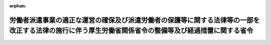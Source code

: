.. _427M60000100149_20190914_501M60000100046:

:orphan:

======================================================================================================================================================
労働者派遣事業の適正な運営の確保及び派遣労働者の保護等に関する法律等の一部を改正する法律の施行に伴う厚生労働省関係省令の整備等及び経過措置に関する省令
======================================================================================================================================================

.. raw:: html
    
    
    <main id="contentsLaw" class="active">
    <div id="innerDocument" class="active">
    
    
    
    
    <div style="margin-bottom: 12px;">
    <div id="lawTitleNo" style="font-size: 1.067rem; font-weight: bold;" class="_shokanBoxParent">平成二十七年厚生労働省令第百四十九号<div class="_shokanBox"></div>
    <div class="_inyoBox" id="_inyo_"></div>
    </div>
    <div id="lawTitle" style="margin-left: 3rem; font-size: 1.5rem; font-weight: bold; line-height: 1.25em;" class="_shokanBoxParent">
    <span data-xpath="">労働者派遣事業の適正な運営の確保及び派遣労働者の保護等に関する法律等の一部を改正する法律の施行に伴う厚生労働省関係省令の整備等及び経過措置に関する省令　抄</span><div class="_shokanBox" id="_shokan_"><div class="_shokanBtnIcons"></div></div>
    <div class="_inyoBox" id="_inyo_"></div>
    </div>
    </div><section id="EnactStatement" class="active EnactStatement"><div class="_div_EnactStatement _shokanBoxParent" style="text-indent: 1em;">
    <span data-xpath="">労働者派遣事業の適正な運営の確保及び派遣労働者の保護等に関する法律等の一部を改正する法律（平成二十七年法律第七十三号）の施行に伴い、及び関係法令の規定に基づき、労働者派遣事業の適正な運営の確保及び派遣労働者の保護等に関する法律等の一部を改正する法律の施行に伴う厚生労働省関係省令の整備等及び経過措置に関する省令を次のように定める。</span><div class="_shokanBox" id="_shokan_"><div class="_shokanBtnIcons"></div></div>
    <div class="_inyoBox" id="_inyo_"></div>
    </div></section><section id="TOC" class="active TOC"><div class="_div_TOCLabel _shokanBoxParent">
    <span data-xpath="">目次</span><div class="_shokanBox" id="_shokan_"><div class="_shokanBtnIcons"></div></div>
    <div class="_inyoBox" id="_inyo_"></div>
    </div>
    <div class="_div_TOCChapter _shokanBoxParent" style="margin-left: 1em;">
    <div class="TOCChapterTitle xpathTarget xpath：／Law［1］／LawBody［1］／TOC［1］／TOCChapter［1］／ChapterTitle［1］">第一章　関係省令の整備<span data-xpath="">（第一条―第十条）</span>
    </div>
    <div class="_shokanBox"><div class="_inyoBox"></div></div>
    </div>
    <div class="_div_TOCChapter _shokanBoxParent" style="margin-left: 1em;">
    <div class="TOCChapterTitle xpathTarget xpath：／Law［1］／LawBody［1］／TOC［1］／TOCChapter［2］／ChapterTitle［1］">第二章　経過措置<span data-xpath="">（第十一条―第十五条）</span>
    </div>
    <div class="_shokanBox"><div class="_inyoBox"></div></div>
    </div>
    <div class="_div_TOCSupplProvision _shokanBoxParent" style="margin-left: 1em;">
    <span data-xpath="">附則</span><div class="_shokanBox" id="_shokan_"><div class="_shokanBtnIcons"></div></div>
    <div class="_inyoBox" id="_inyo_"></div>
    </div></section><section id="MainProvision" class="active MainProvision"><section id="" class="active Chapter"><div style="margin-left: 3em; font-weight: bold;" class="ChapterTitle _div_ChapterTitle _shokanBoxParent">
    <div class="ChapterTitle">第二章　経過措置</div>
    <div class="_shokanBox" id="_shokan_"><div class="_shokanBtnIcons"></div></div>
    <div class="_inyoBox" id="_inyo_"></div>
    </div></section><section id="" class="active Article"><div style="margin-left: 1em; font-weight: bold;" class="_div_ArticleCaption _shokanBoxParent">
    <span data-xpath="">（労働者派遣事業の適正な運営の確保及び派遣労働者の保護等に関する法律等の一部を改正する法律附則第六条第三項の厚生労働省令で定める事項）</span><div class="_shokanBox" id="_shokan_"><div class="_shokanBtnIcons"></div></div>
    <div class="_inyoBox" id="_inyo_"></div>
    </div>
    <div style="margin-left: 1em; text-indent: -1em;" id="" class="_div_ArticleTitle _shokanBoxParent">
    <span style="font-weight: bold;">第十一条</span>　<span data-xpath="">労働者派遣事業の適正な運営の確保及び派遣労働者の保護等に関する法律等の一部を改正する法律（平成二十七年法律第七十三号。以下「平成二十七年改正法」という。）附則第六条第三項の厚生労働省令で定める事項は、次のとおりとする。</span><div class="_shokanBox" id="_shokan_"><div class="_shokanBtnIcons"></div></div>
    <div class="_inyoBox" id="_inyo_"></div>
    </div>
    <div id="" style="margin-left: 2em; text-indent: -1em;" class="_div_ItemSentence _shokanBoxParent">
    <span style="font-weight: bold;">一</span>　<span data-xpath="">氏名又は名称及び法人にあっては、その代表者の氏名</span><div class="_shokanBox" id="_shokan_"><div class="_shokanBtnIcons"></div></div>
    <div class="_inyoBox" id="_inyo_"></div>
    </div>
    <div id="" style="margin-left: 2em; text-indent: -1em;" class="_div_ItemSentence _shokanBoxParent">
    <span style="font-weight: bold;">二</span>　<span data-xpath="">事業所の名称及び所在地</span><div class="_shokanBox" id="_shokan_"><div class="_shokanBtnIcons"></div></div>
    <div class="_inyoBox" id="_inyo_"></div>
    </div></section><section id="" class="active Article"><div style="margin-left: 1em; font-weight: bold;" class="_div_ArticleCaption _shokanBoxParent">
    <span data-xpath="">（特定労働者派遣事業に関する経過措置）</span><div class="_shokanBox" id="_shokan_"><div class="_shokanBtnIcons"></div></div>
    <div class="_inyoBox" id="_inyo_"></div>
    </div>
    <div style="margin-left: 1em; text-indent: -1em;" id="" class="_div_ArticleTitle _shokanBoxParent">
    <span style="font-weight: bold;">第十二条</span>　<span data-xpath="">平成二十七年改正法附則第六条第一項の規定による労働者派遣事業を行う者が平成二十七年改正法第一条の規定による改正後の労働者派遣事業の適正な運営の確保及び派遣労働者の保護等に関する法律（次条において「新法」という。）第五条第一項の規定による労働者派遣事業の許可を申請するときは、申請者が法人である場合にあっては第一条の規定による改正後の労働者派遣事業の適正な運営の確保及び派遣労働者の保護等に関する法律施行規則（以下「新規則」という。）第一条の二第二項第一号イからハまでに掲げる書類を、申請者が個人である場合にあっては同項第二号イに掲げる書類を添付することを要しない。</span><div class="_shokanBox" id="_shokan_"><div class="_shokanBtnIcons"></div></div>
    <div class="_inyoBox" id="_inyo_"></div>
    </div></section><section id="" class="active Article"><div style="margin-left: 1em; text-indent: -1em;" id="" class="_div_ArticleTitle _shokanBoxParent">
    <span style="font-weight: bold;">第十三条</span>　<span data-xpath="">平成二十七年改正法附則第六条第一項の規定による労働者派遣事業を行う者が高年齢者等の雇用の安定等に関する法律（昭和四十六年法律第六十八号）第三十八条第六項（同法第四十五条において準用する場合を含む。）において読み替えて適用する新法第五条第二項の届出書を提出するときは、新規則第一条の二第二項第一号イからハまでに掲げる書類を添付することを要しない。</span><div class="_shokanBox" id="_shokan_"><div class="_shokanBtnIcons"></div></div>
    <div class="_inyoBox" id="_inyo_"></div>
    </div></section><section id="" class="active Article"><div style="margin-left: 1em; text-indent: -1em;" id="" class="_div_ArticleTitle _shokanBoxParent">
    <span style="font-weight: bold;">第十四条</span>　<span data-xpath="">平成二十七年改正法附則第六条第一項の規定による労働者派遣事業に関する新規則第八条、第十条、第十九条、第二十条、第二十九条の二及び第五十五条の規定の適用については、新規則第八条第一項中「法第十一条」とあるのは「労働者派遣事業の適正な運営の確保及び派遣労働者の保護等に関する法律等の一部を改正する法律（平成二十七年法律第七十三号。以下「平成二十七年改正法」という。）附則第六条第二項の規定により読み替えて適用する法第十一条第一項前段」と、「法第五条第二項第四号」とあるのは「平成二十七年改正法第一条の規定による改正前の法第十六条第一項の届出書に記載すべきこととされた事項のうち、法第五条第二項第四号」と、「当該届出に係る事項が許可証の記載事項に該当しない場合にあつては労働者派遣事業変更届出書（様式第五号）を、当該届出に係る事項が許可証の記載事項に該当する場合にあつては労働者派遣事業変更届出書及び許可証書換申請書（様式第五号）」とあるのは「労働者派遣事業変更届出書（様式第五号）」と、同条第三項中「法第十一条第一項」とあるのは「平成二十七年改正法附則第六条第二項の規定により読み替えて適用する法第十一条第一項前段」と、「届出のうち、事業所の新設に係る変更の届出以外の届出」とあるのは「届出」と、「労働者派遣事業変更届出書又は労働者派遣事業変更届出書及び許可証書換申請書には、第一条の二第二項に規定する書類のうち当該変更事項に係る書類（事業所の廃止に係る変更の届出にあつては、当該廃止した事業所に係る許可証）」とあるのは「労働者派遣事業変更届出書には、第一条の二第二項に規定する書類（同項第一号イからホまで、チ（労働者派遣事業を行う事業所に係る権利関係を証する書類に限る。以下この項において同じ。）及びリ（受講証明書に係る部分を除く。以下この項において同じ。）並びに同項第二号イからハまで及びニ（同項第一号チ及びリに係る部分に限る。）に掲げる書類に限る。）のうち当該変更事項に係る書類」と、同条第四項中「法第五条第二項第四号」とあるのは「平成二十七年改正法第一条の規定による改正前の法第十六条第一項の届出書に記載すべきこととされた事項であつて法第五条第二項第四号」と、「履歴書及び受講証明書」とあるのは「履歴書」と、新規則第十条中「十日以内に、労働者派遣事業を行う全ての事業所に係る許可証を添えて」とあるのは「十日以内に」と、新規則第十九条中「法第二章又はこの章」とあるのは「平成二十七年改正法附則第六条第二項の規定により読み替えて適用する法第二章又はこの章」と、「法第八条第三項、法第十一条第一項若しくは第四項又は第四条第一項」とあるのは「平成二十七年改正法附則第六条第二項の規定により読み替えて適用する第十一条第一項前段」と、「書類（許可証を含む。）のうち、」とあるのは「書類のうち、平成二十七年改正法第一条の規定による改正前の法第十六条第一項の届出書に記載すべきこととされた事項のうち」と、新規則第二十条中「法第二章又はこの章」とあるのは「平成二十七年改正法附則第六条第二項の規定により読み替えて適用する法第二章又はこの章」と、「書類（許可証を除く。）」とあるのは「書類」と、「第一条の二第二項、第五条第二項又は第八条第二項若しくは第三項」とあるのは「第八条第三項」と、新規則第二十九条の二第一号中「過去三年以内に、派遣労働者に係る雇用管理の適正な実施のために必要な知識を習得させるための講習として厚生労働大臣が定めるものを修了していること」とあるのは「派遣労働者に係る雇用管理の適正な実施のために必要な知識を有していること」と、新規則第五十五条各号列記以外の部分中「厚生労働大臣の権限」とあるのは「厚生労働大臣の権限（第一号に掲げるものを除く。）及び平成二十七年改正法附則第六条第五項の規定による命令に係る厚生労働大臣の権限」と、同条第六号中「第五十条」とあるのは「第五十条（労働者派遣事業の適正な運営の確保及び派遣労働者の保護等に関する法律等の一部を改正する法律の施行に伴う関係政令の整備及び経過措置に関する政令（平成二十七年政令第三百四十号。以下「平成二十七年改正政令」という。）第三条の規定により読み替えて適用する場合を含む。）」と、同条第七号中「第五十一条」とあるのは「第五十一条（平成二十七年改正政令第三条の規定により読み替えて適用する場合を含む。）」とする。</span><div class="_shokanBox" id="_shokan_"><div class="_shokanBtnIcons"></div></div>
    <div class="_inyoBox" id="_inyo_"></div>
    </div></section><section id="" class="active Article"><div style="margin-left: 1em; text-indent: -1em;" id="" class="_div_ArticleTitle _shokanBoxParent">
    <span style="font-weight: bold;">第十五条</span>　<span data-xpath="">平成二十七年改正法附則第六条第一項の規定による労働者派遣事業に関する第十条の規定による改正後の厚生労働省の所管する法令の規定に基づく民間事業者等が行う書面の保存等における情報通信の技術の利用に関する省令第三条、第四条（第二項及び第四項を除く。）及び第五条から第九条までの規定の適用については、同令第三条中「書面の保存」とあるのは「書面の保存及び労働者派遣事業の適正な運営の確保及び派遣労働者の保護等に関する法律等の一部を改正する法律（平成二十七年法律第七十三号。以下「平成二十七年改正法」という。）附則第六条第三項の規定による書類の備付け」と、同令第四条第一項中「書面の保存」とあるのは「書面の保存及び平成二十七年改正法附則第六条第三項の規定による書類の備付け」と、同条第三項中「電磁的記録の保存」とあるのは「電磁的記録の保存及び平成二十七年改正法附則第六条第三項の書類に係る電磁的記録の保存」と、同条第五項中「書面の保存につき」とあるのは「書面の保存及び平成二十七年改正法附則第六条第三項の規定による書類の備付けにつき」と、同令第五条から第七条までの規定中「書面の作成」とあるのは「書面の作成及び平成二十七年改正法附則第六条第三項の規定による書類の記載」と、同令第八条及び第九条中「書面の縦覧等」とあるのは「書面の縦覧等及び平成二十七年改正法附則第六条第三項の規定による書類の提示」とする。</span><div class="_shokanBox" id="_shokan_"><div class="_shokanBtnIcons"></div></div>
    <div class="_inyoBox" id="_inyo_"></div>
    </div></section></section><section id="" class="active SupplProvision"><div class="_div_SupplProvisionLabel SupplProvisionLabel _shokanBoxParent" style="margin-bottom: 10px; margin-left: 3em; font-weight: bold;">
    <span data-xpath="">附　則</span>　抄<div class="_shokanBox" id="_shokan_"><div class="_shokanBtnIcons"></div></div>
    <div class="_inyoBox" id="_inyo_"></div>
    </div>
    <section id="" class="active Article"><div style="margin-left: 1em; font-weight: bold;" class="_div_ArticleCaption _shokanBoxParent">
    <span data-xpath="">（施行期日）</span><div class="_shokanBox" id="_shokan_"><div class="_shokanBtnIcons"></div></div>
    <div class="_inyoBox" id="_inyo_"></div>
    </div>
    <div style="margin-left: 1em; text-indent: -1em;" id="" class="_div_ArticleTitle _shokanBoxParent">
    <span style="font-weight: bold;">第一条</span>　<span data-xpath="">この省令は、平成二十七年九月三十日から施行する。</span><div class="_shokanBox" id="_shokan_"><div class="_shokanBtnIcons"></div></div>
    <div class="_inyoBox" id="_inyo_"></div>
    </div></section></section><section id="" class="active SupplProvision"><div class="_div_SupplProvisionLabel SupplProvisionLabel _shokanBoxParent" style="margin-bottom: 10px; margin-left: 3em; font-weight: bold;">
    <span data-xpath="">附　則</span>　（平成二八年三月三一日厚生労働省令第七三号）　抄<div class="_shokanBox" id="_shokan_"><div class="_shokanBtnIcons"></div></div>
    <div class="_inyoBox" id="_inyo_"></div>
    </div>
    <section id="" class="active Article"><div style="margin-left: 1em; font-weight: bold;" class="_div_ArticleCaption _shokanBoxParent">
    <span data-xpath="">（施行期日）</span><div class="_shokanBox" id="_shokan_"><div class="_shokanBtnIcons"></div></div>
    <div class="_inyoBox" id="_inyo_"></div>
    </div>
    <div style="margin-left: 1em; text-indent: -1em;" id="" class="_div_ArticleTitle _shokanBoxParent">
    <span style="font-weight: bold;">第一条</span>　<span data-xpath="">この省令は、平成二十八年四月一日から施行する。</span><div class="_shokanBox" id="_shokan_"><div class="_shokanBtnIcons"></div></div>
    <div class="_inyoBox" id="_inyo_"></div>
    </div></section></section><section id="" class="active SupplProvision"><div class="_div_SupplProvisionLabel SupplProvisionLabel _shokanBoxParent" style="margin-bottom: 10px; margin-left: 3em; font-weight: bold;">
    <span data-xpath="">附　則</span>　（令和元年九月一三日厚生労働省令第四六号）　抄<div class="_shokanBox" id="_shokan_"><div class="_shokanBtnIcons"></div></div>
    <div class="_inyoBox" id="_inyo_"></div>
    </div>
    <section id="" class="active Article"><div style="margin-left: 1em; font-weight: bold;" class="_div_ArticleCaption _shokanBoxParent">
    <span data-xpath="">（施行期日）</span><div class="_shokanBox" id="_shokan_"><div class="_shokanBtnIcons"></div></div>
    <div class="_inyoBox" id="_inyo_"></div>
    </div>
    <div style="margin-left: 1em; text-indent: -1em;" id="" class="_div_ArticleTitle _shokanBoxParent">
    <span style="font-weight: bold;">第一条</span>　<span data-xpath="">この省令は、成年被後見人等の権利の制限に係る措置の適正化等を図るための関係法律の整備に関する法律（令和元年法律第三十七号）の施行の日（令和元年九月十四日）から施行する。</span><div class="_shokanBox" id="_shokan_"><div class="_shokanBtnIcons"></div></div>
    <div class="_inyoBox" id="_inyo_"></div>
    </div></section></section>
    
    
    
    
    
    </div>
    </main>
    
    
